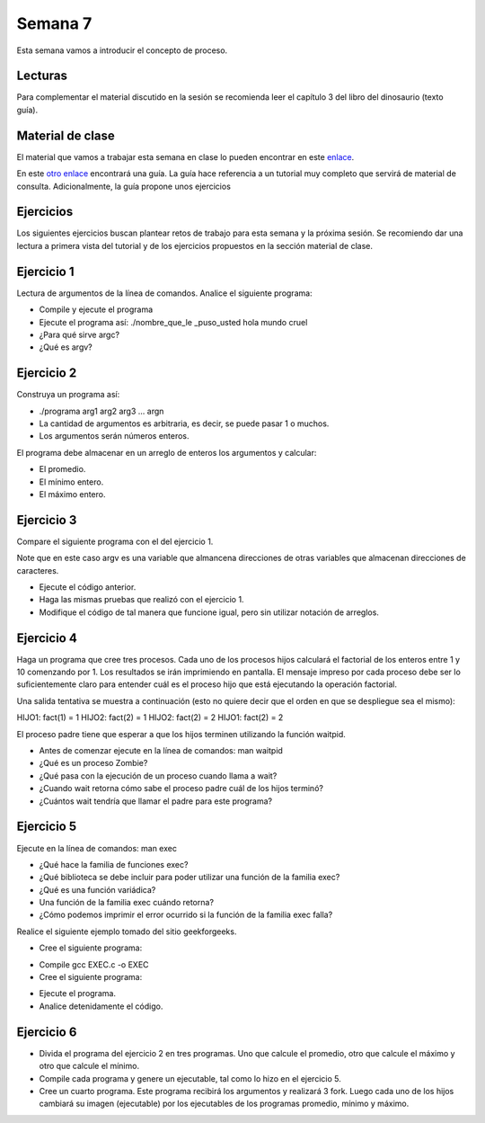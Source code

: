 Semana 7
===========
Esta semana vamos a introducir el concepto de proceso.

Lecturas
---------
Para complementar el material discutido en la sesión se recomienda leer el capítulo 3 del 
libro del dinosaurio (texto guía).

Material de clase
------------------
El material que vamos a trabajar esta semana en clase lo pueden encontrar en este
`enlace <https://drive.google.com/open?id=1xojM0NJibnQdIT_UzzrnlS1Fj5NSNtkVNfCnJNBIBYs>`__.

En este `otro enlace <https://drive.google.com/open?id=1oaxFASOGJr13tqfaIocN8eEcApvAnsuotAcTJI8i7Sk>`__
encontrará una guía. La guía hace referencia a un tutorial muy completo que servirá de material 
de consulta. Adicionalmente, la guía propone unos ejercicios

Ejercicios
-----------
Los siguientes ejercicios buscan plantear retos de trabajo para esta semana y la próxima sesión.
Se recomiendo dar una lectura a primera vista del tutorial y de los ejercicios propuestos en 
la sección material de clase. 

Ejercicio 1
------------
Lectura de argumentos de la línea de comandos. Analice el siguiente programa:

.. code-block:: c
   :linenos:

    #include <stdio.h>
    #include <stdlib.h>

    int main(int argc, char *argv[]) {
        printf("argc =  %d\n",argc);
        for(int i = 0; i< argc; i++){
            printf("argv[%d] = %s\n", i,argv[i]);
        }
        exit(EXIT_SUCCESS); // exit(EXIT_FAILURE) en caso de error
    }

* Compile y ejecute el programa
* Ejecute el programa así: ./nombre_que_le _puso_usted hola mundo cruel
* ¿Para qué sirve argc?
* ¿Qué es argv?

Ejercicio 2
------------
Construya un programa así:

* ./programa arg1 arg2 arg3 ... argn 
* La cantidad de argumentos es arbitraria, es decir, se puede pasar 1 o muchos.
* Los argumentos serán números enteros.

El programa debe almacenar en un arreglo de enteros los argumentos y calcular:

* El promedio.
* El mínimo entero.
* El máximo entero.

Ejercicio 3
------------
Compare el siguiente programa con el del ejercicio 1.

.. code-block:: c
   :linenos:

    #include <stdio.h>
    #include <stdlib.h>

    int main(int argc, char **argv) {
        
        printf("argc =  %d\n",argc);
        for(int i = 0; i< argc; i++){
            printf("argv[%d] = %s\n", i, argv[i]);
        }
        exit(EXIT_SUCCESS); // exit(EXIT_FAILURE) en caso de error
    }

Note que en este caso argv es una variable que almancena direcciones de otras variables que
almacenan direcciones de caracteres.

* Ejecute el código anterior.
* Haga las mismas pruebas que realizó con el ejercicio 1.
* Modifique el código de tal manera que funcione igual, pero sin utilizar notación de arreglos.

Ejercicio 4
------------
Haga un programa que cree tres procesos. Cada uno de los procesos hijos calculará el factorial 
de los enteros entre 1 y 10 comenzando por 1. Los resultados se irán imprimiendo en pantalla. 
El mensaje impreso por cada proceso debe ser lo suficientemente claro para entender cuál es el 
proceso hijo que está ejecutando la operación factorial.

Una salida tentativa se muestra a continuación (esto no quiere decir que el orden en que se 
despliegue sea el mismo):

HIJO1: fact(1) = 1
HIJO2: fact(2) = 1
HIJO2: fact(2) = 2
HIJO1: fact(2) = 2

El proceso padre tiene que esperar a que los hijos terminen utilizando la función waitpid.

* Antes de comenzar ejecute en la línea de comandos: man waitpid
* ¿Qué es un proceso Zombie?
* ¿Qué pasa con la ejecución de un proceso cuando llama a wait?
* ¿Cuando wait retorna cómo sabe el proceso padre cuál de los hijos terminó?
* ¿Cuántos wait tendría que llamar el padre para este programa?

Ejercicio 5
------------
Ejecute en la línea de comandos: man exec 

* ¿Qué hace la familia de funciones exec?
* ¿Qué biblioteca se debe incluir para poder utilizar una función de la familia exec?
* ¿Qué es una función variádica?
* Una función de la familia exec cuándo retorna?
* ¿Cómo podemos imprimir el error ocurrido si la función de la familia exec falla?

Realice el siguiente ejemplo tomado del sitio geekforgeeks.

* Cree el siguiente programa:

.. code-block:: c
   :linenos:

    //EXEC.c 

    #include<stdio.h> 
    #include<unistd.h> 

    int main() 
    { 
        int i; 
        
        printf("I am EXEC.c called by execv() "); 
        printf("\n"); 
        return 0; 
    } 

* Compile gcc EXEC.c -o EXEC

* Cree el siguiente programa:

.. code-block:: c
   :linenos:

    //execDemo.c 

    #include<stdio.h> 
    #include<stdlib.h> 
    #include<unistd.h> 
    int main() 
    { 
            //A null terminated array of character 
            //pointers 
            char *args[]={"./EXEC",NULL}; 
            execv(args[0],args); 
        
            /*All statements are ignored after execvp() call as this whole 
            process(execDemo.c) is replaced by another process (EXEC.c) 
            */
            printf("Ending-----"); 
        
        return 0; 
    } 

* Ejecute el programa.
* Analice detenidamente el código.

Ejercicio 6
------------
* Divida el programa del ejercicio 2 en tres programas. Uno que calcule el promedio, otro 
  que calcule el máximo y otro que calcule el mínimo.
* Compile cada programa y genere un ejecutable, tal como lo hizo en el ejercicio 5.
* Cree un cuarto programa. Este programa recibirá los argumentos y realizará 3 fork. Luego cada 
  uno de los hijos cambiará su imagen (ejecutable) por los ejecutables de los programas 
  promedio, mínimo y máximo.






